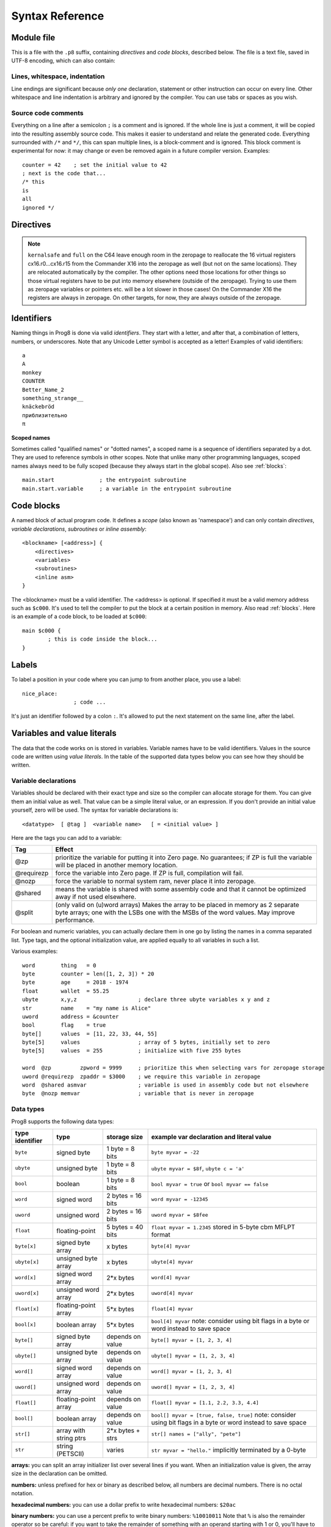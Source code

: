 .. _syntaxreference:

================
Syntax Reference
================

Module file
-----------

This is a file with the ``.p8`` suffix, containing *directives* and *code blocks*, described below.
The file is a text file, saved in UTF-8 encoding, which can also contain:

Lines, whitespace, indentation
^^^^^^^^^^^^^^^^^^^^^^^^^^^^^^

Line endings are significant because *only one* declaration, statement or other instruction can occur on every line.
Other whitespace and line indentation is arbitrary and ignored by the compiler.
You can use tabs or spaces as you wish.

Source code comments
^^^^^^^^^^^^^^^^^^^^

Everything on a line after a semicolon ``;`` is a comment and is ignored.
If the whole line is just a comment, it will be copied into the resulting assembly source code.
This makes it easier to understand and relate the generated code.
Everything surrounded with ``/*`` and ``*/``, this can span multiple lines, is a block-comment and is ignored.
This block comment is experimental for now: it may change or even be removed again in a future compiler version.
Examples::

	counter = 42    ; set the initial value to 42
	; next is the code that...
	/* this
	is
	all
	ignored */


.. _directives:

Directives
-----------

.. data:: %output <type>

	Level: module.
	Global setting, selects program output type. Default is ``prg``.

	- type ``raw`` : no header at all, just the raw machine code data
	- type ``prg`` : C64 program (with load address header)


.. data:: %launcher <type>

	Level: module.
	Global setting, selects the program launcher stub to use.
	Only relevant when using the ``prg`` output type. Defaults to ``basic``.

	- type ``basic`` : add a tiny C64 BASIC program, with a SYS statement calling into the machine code
	- type ``none`` : no launcher logic is added at all

.. data:: %zeropage <style>

    Level: module.
    Global setting, select zeropage handling style. Defaults to ``kernalsafe``.

    - style ``kernalsafe`` -- use the part of the ZP that is 'free' or only used by BASIC routines,
      and don't change anything else.  This allows full use of Kernal ROM routines (but not BASIC routines),
      including default IRQs during normal system operation.
      It's not possible to return cleanly to BASIC when the program exits. The only choice is
      to perform a system reset. (A ``system_reset`` subroutine is available in the syslib to help you do this)
    - style ``floatsafe`` -- like the previous one but also reserves the addresses that
      are required to perform floating point operations (from the BASIC Kernal). No clean exit is possible.
    - style ``basicsafe`` -- the most restricted mode; only use the handful 'free' addresses in the ZP, and don't
      touch change anything else. This allows full use of BASIC and Kernal ROM routines including default IRQs
      during normal system operation.
      When the program exits, it simply returns to the BASIC ready prompt.
    - style ``full`` -- claim the whole ZP for variables for the program, overwriting everything,
      except the few addresses mentioned above that are used by the system's IRQ routine.
      Even though the default IRQ routine is still active, it is impossible to use most BASIC and Kernal ROM routines.
      This includes many floating point operations and several utility routines that do I/O, such as ``print``.
      This option makes programs smaller and faster because even more variables can
      be stored in the ZP (which allows for more efficient assembly code).
      It's not possible to return cleanly to BASIC when the program exits. The only choice is
      to perform a system reset. (A ``system_reset`` subroutine is available in the syslib to help you do this)
    - style ``dontuse`` -- don't use *any* location in the zeropage.

.. note::
    ``kernalsafe`` and ``full`` on the C64 leave enough room in the zeropage to reallocate the
    16 virtual registers cx16.r0...cx16.r15 from the Commander X16 into the zeropage as well
    (but not on the same locations). They are relocated automatically by the compiler.
    The other options need those locations for other things so those virtual registers have
    to be put into memory elsewhere (outside of the zeropage). Trying to use them as zeropage
    variables or pointers etc. will be a lot slower in those cases!
    On the Commander X16 the registers are always in zeropage. On other targets, for now, they
    are always outside of the zeropage.

.. data:: %zpreserved <fromaddress>,<toaddress>

    Level: module.
    Global setting, can occur multiple times. It allows you to reserve or 'block' a part of the zeropage so
    that it will not be used by the compiler.

.. data:: %zpallowed <fromaddress>,<toaddress>

    Level: module.
    Global setting, can occur multiple times. It allows you to designate a part of the zeropage that
    the compiler is allowed to use (if other options don't prevent usage).


.. data:: %address <address>

	Level: module.
	Global setting, set the program's start memory address. It's usually fixed at ``$0801`` because the
	default launcher type is a CBM-BASIC program. But you have to specify this address yourself when
	you don't use a CBM-BASIC launcher.


.. data:: %import <name>

	Level: module.
	This reads and compiles the named module source file as part of your current program.
	Symbols from the imported module become available in your code,
	without a module or filename prefix.
	You can import modules one at a time, and importing a module more than once has no effect.


.. data:: %option <option> [, <option> ...]

	Level: module, block.
	Sets special compiler options.

    - ``enable_floats`` (module level) tells the compiler
      to deal with floating point numbers (by using various subroutines from the Kernal).
      Otherwise, floating point support is not enabled. Normally you don't have to use this yourself as
      importing the ``floats`` library is required anyway and that will enable it for you automatically.
    - ``no_sysinit`` (module level) which cause the resulting program to *not* include
      the system re-initialization logic of clearing the screen, resetting I/O config etc. You'll have to
      take care of that yourself. The program will just start running from whatever state the machine is in when the
      program was launched.
    - ``force_output`` (in a block) will force the block to be outputted in the final program.
      Can be useful to make sure some data is generated that would otherwise be discarded because the compiler thinks it's not referenced (such as sprite data)
    - ``align_word`` (in a block) will make the assembler align the start address of this block on a word boundary in memory (so, an even memory address).
      Warning: if you use this to align array variables in the block, these have to be initialized with a value to make them stay in the block and get aligned properly. Otherwise they'll end up at a random spot in the BSS section and the alignment doesn't apply there.
    - ``align_page`` (in a block) will make the assembler align the start address of this block on a page boundary in memory (so, the LSB of the address is 0).
      Warning: if you use this to align array variables in the block, these have to be initialized with a value to make them stay in the block and get aligned properly. Otherwise they'll end up at a random spot in the BSS section and the alignment doesn't apply there.
    - ``merge`` (in a block) will merge this block's contents into an already existing block with the same name. Useful in library scenarios. Can result in a bunch of unused symbol warnings, this depends on the import order.
    - ``splitarrays`` (block or module) makes all word-arrays in this scope lsb/msb split arrays (as if they all have the @split tag). See Arrays.
    - ``no_symbol_prefixing`` (block or module) makes the compiler *not* use symbol-prefixing when translating prog8 code into assembly.
      Only use this if you know what you're doing because it could result in invalid assembly code being generated.
      This option can be useful when writing library modules that you don't want to be exposing prefixed assembly symbols.
    - ``ignore_unused`` (block or module) suppress warnings about unused variables and subroutines. Instead, these will be silently stripped.
      This option is useful in library modules that contain many more routines beside the ones that you actually use.
    - ``verafxmuls`` (block, cx16 target only) uses Vera FX hardware word multiplication on the CommanderX16 for all word multiplications in this block. Warning: this may interfere with IRQs and other Vera operations, so use this only when you know what you're doing. It's safer to explicitly use ``verafx.muls()``.

.. data:: %encoding <encodingname>

    Overrides, in the module file it occurs in,
    the default text encoding to use for strings and characters that have no explicit encoding prefix.
    You can use one of the recognised encoding names, see :ref:`encodings`.

.. data:: %asmbinary "<filename>" [, <offset>[, <length>]]

    Level: not at module scope.
    This directive can only be used inside a block.
    The assembler itself will include the file as binary bytes at this point, prog8 will not process this at all.
    This means that the filename must be spelled exactly as it appears on your computer's file system.
    Note that this filename may differ in case compared to when you chose to load the file from disk from within the
    program code itself (for example on the C64 and X16 there's the PETSCII encoding difference).
    The file is located relative to the current working directory!
    The optional offset and length can be used to select a particular piece of the file.
    To reference the contents of the included binary data, you can put a label in your prog8 code
    just before the %asmbinary.  To find out where the included binary data ends, add another label directly after it.
    An example program for this can be found below at the description of %asminclude.


.. data:: %asminclude "<filename>"

    Level: not at module scope.
    This directive can only be used inside a block.
    The assembler will include the file as raw assembly source text at this point,
    prog8 will not process this at all. Symbols defined in the included assembly can not be referenced
    from prog8 code. However they can be referenced from other assembly code if properly prefixed.
    You can of course use a label in your prog8 code just before the %asminclude directive, and reference
    that particular label to get to (the start of) the included assembly.
    Be careful: you risk symbol redefinitions or duplications if you include a piece of
    assembly into a prog8 block that already defines symbols itself.
    The compiler first looks for the file relative to the same directory as the module containing this statement is in,
    if the file can't be found there it is searched relative to the current directory.

    .. caution::
        Avoid using single-letter symbols in included assembly code, as they could be confused with CPU registers.
        Also, note that all prog8 symbols are prefixed in assembly code, see :ref:`symbol-prefixing`.

    Here is a small example program to show how to use labels to reference the included contents from prog8 code::

        %import textio
        %zeropage basicsafe

        main {

            sub start() {
                txt.print("first three bytes of included asm:\n")
                uword included_addr = &included_asm
                txt.print_ub(@(included_addr))
                txt.spc()
                txt.print_ub(@(included_addr+1))
                txt.spc()
                txt.print_ub(@(included_addr+2))

                txt.print("\nfirst three bytes of included binary:\n")
                included_addr = &included_bin
                txt.print_ub(@(included_addr))
                txt.spc()
                txt.print_ub(@(included_addr+1))
                txt.spc()
                txt.print_ub(@(included_addr+2))
                txt.nl()
                return

        included_asm:
                %asminclude "inc.asm"

        included_bin:
                %asmbinary "inc.bin"
        end_of_included_bin:

            }
        }


.. data:: %breakpoint

    Level: not at module scope.
    Defines a debugging breakpoint at this location. See :ref:`debugging`

.. data:: %asm {{ ... }}

    Level: not at module scope.
    Declares that a piece of *assembly code* is inside the curly braces.
    This code will be copied as-is into the generated output assembly source file.
    Note that the start and end markers are both *double curly braces* to minimize the chance
    that the assembly code itself contains either of those. If it does contain a ``}}``,
    it will confuse the parser.

    If you use the correct scoping rules you can access symbols from the prog8 program from inside
    the assembly code. Sometimes you'll have to declare a variable in prog8 with `@shared` if it
    is only used in such assembly code.

    .. note::
        64tass syntax is required for the assembly code. As such, mnemonics need to be written in lowercase.

    .. caution::
        Avoid using single-letter symbols in included assembly code, as they could be confused with CPU registers.
        Also, note that all prog8 symbols are prefixed in assembly code, see :ref:`symbol-prefixing`.


Identifiers
-----------

Naming things in Prog8 is done via valid *identifiers*. They start with a letter,
and after that, a combination of letters, numbers, or underscores.
Note that any Unicode Letter symbol is accepted as a letter!
Examples of valid identifiers::

	a
	A
	monkey
	COUNTER
	Better_Name_2
	something_strange__
	knäckebröd
	приблизительно
	π

**Scoped names**

Sometimes called "qualified names" or "dotted names", a scoped name is a sequence of identifiers separated by a dot.
They are used to reference symbols in other scopes. Note that unlike many other programming languages,
scoped names always need to be fully scoped (because they always start in the global scope). Also see :ref:`blocks`::

    main.start              ; the entrypoint subroutine
    main.start.variable     ; a variable in the entrypoint subroutine


Code blocks
-----------

A named block of actual program code. It defines a *scope* (also known as 'namespace') and
can only contain *directives*, *variable declarations*, *subroutines* or *inline assembly*::

    <blockname> [<address>] {
        <directives>
        <variables>
        <subroutines>
        <inline asm>
    }

The <blockname> must be a valid identifier.
The <address> is optional. If specified it must be a valid memory address such as ``$c000``.
It's used to tell the compiler to put the block at a certain position in memory.
Also read :ref:`blocks`.  Here is an example of a code block, to be loaded at ``$c000``::

	main $c000 {
		; this is code inside the block...
	}


Labels
------

To label a position in your code where you can jump to from another place, you use a label::

	nice_place:
			; code ...

It's just an identifier followed by a colon ``:``. It's allowed to put the next statement on
the same line, after the label.


Variables and value literals
----------------------------

The data that the code works on is stored in variables. Variable names have to be valid identifiers.
Values in the source code are written using *value literals*. In the table of the supported
data types below you can see how they should be written.


Variable declarations
^^^^^^^^^^^^^^^^^^^^^

Variables should be declared with their exact type and size so the compiler can allocate storage
for them. You can give them an initial value as well. That value can be a simple literal value,
or an expression. If you don't provide an initial value yourself, zero will be used.
The syntax for variable declarations is::

	<datatype>  [ @tag ]  <variable name>   [ = <initial value> ]

Here are the tags you can add to a variable:

==========  ======
Tag         Effect
==========  ======
@zp         prioritize the variable for putting it into Zero page. No guarantees; if ZP is full the variable will be placed in another memory location.
@requirezp  force the variable into Zero page. If ZP is full, compilation will fail.
@nozp       force the variable to normal system ram, never place it into zeropage.
@shared     means the variable is shared with some assembly code and that it cannot be optimized away if not used elsewhere.
@split      (only valid on (u)word arrays) Makes the array to be placed in memory as 2 separate byte arrays; one with the LSBs one with the MSBs of the word values. May improve performance.
==========  ======


For boolean and numeric variables, you can actually declare them in one go by listing the names in a comma separated list.
Type tags, and the optional initialization value, are applied equally to all variables in such a list.

Various examples::

    word        thing   = 0
    byte        counter = len([1, 2, 3]) * 20
    byte        age     = 2018 - 1974
    float       wallet  = 55.25
    ubyte       x,y,z                   ; declare three ubyte variables x y and z
    str         name    = "my name is Alice"
    uword       address = &counter
    bool        flag    = true
    byte[]      values  = [11, 22, 33, 44, 55]
    byte[5]     values                  ; array of 5 bytes, initially set to zero
    byte[5]     values  = 255           ; initialize with five 255 bytes

    word  @zp         zpword = 9999     ; prioritize this when selecting vars for zeropage storage
    uword @requirezp  zpaddr = $3000    ; we require this variable in zeropage
    word  @shared asmvar                ; variable is used in assembly code but not elsewhere
    byte  @nozp memvar                  ; variable that is never in zeropage


Data types
^^^^^^^^^^

Prog8 supports the following data types:

===============  =======================  =================  =========================================
type identifier  type                     storage size       example var declaration and literal value
===============  =======================  =================  =========================================
``byte``         signed byte              1 byte = 8 bits    ``byte myvar = -22``
``ubyte``        unsigned byte            1 byte = 8 bits    ``ubyte myvar = $8f``,   ``ubyte c = 'a'``
``bool``         boolean                  1 byte = 8 bits    ``bool myvar = true`` or ``bool myvar == false``
``word``         signed word              2 bytes = 16 bits  ``word myvar = -12345``
``uword``        unsigned word            2 bytes = 16 bits  ``uword myvar = $8fee``
``float``        floating-point           5 bytes = 40 bits  ``float myvar = 1.2345``
                                                             stored in 5-byte cbm MFLPT format
``byte[x]``      signed byte array        x bytes            ``byte[4] myvar``
``ubyte[x]``     unsigned byte array      x bytes            ``ubyte[4] myvar``
``word[x]``      signed word array        2*x bytes          ``word[4] myvar``
``uword[x]``     unsigned word array      2*x bytes          ``uword[4] myvar``
``float[x]``     floating-point array     5*x bytes          ``float[4] myvar``
``bool[x]``      boolean array            5*x bytes          ``bool[4] myvar``  note: consider using bit flags in a byte or word instead to save space
``byte[]``       signed byte array        depends on value   ``byte[] myvar = [1, 2, 3, 4]``
``ubyte[]``      unsigned byte array      depends on value   ``ubyte[] myvar = [1, 2, 3, 4]``
``word[]``       signed word array        depends on value   ``word[] myvar = [1, 2, 3, 4]``
``uword[]``      unsigned word array      depends on value   ``uword[] myvar = [1, 2, 3, 4]``
``float[]``      floating-point array     depends on value   ``float[] myvar = [1.1, 2.2, 3.3, 4.4]``
``bool[]``       boolean array            depends on value   ``bool[] myvar = [true, false, true]``  note: consider using bit flags in a byte or word instead to save space
``str[]``        array with string ptrs   2*x bytes + strs   ``str[] names = ["ally", "pete"]``
``str``          string (PETSCII)         varies             ``str myvar = "hello."``
                                                             implicitly terminated by a 0-byte
===============  =======================  =================  =========================================

**arrays:** you can split an array initializer list over several lines if you want. When an initialization
value is given, the array size in the declaration can be omitted.

**numbers:** unless prefixed for hex or binary as described below, all numbers are decimal numbers. There is no octal notation.

**hexadecimal numbers:** you can use a dollar prefix to write hexadecimal numbers: ``$20ac``

**binary numbers:** you can use a percent prefix to write binary numbers: ``%10010011``
Note that ``%`` is also the remainder operator so be careful: if you want to take the remainder
of something with an operand starting with 1 or 0, you'll have to add a space in between.
Otherwise the parser thinks you've typed an invalid binary number.

**digit grouping:** for any number you can use underscores to group the digits to make the
number more readable. Any underscores in the number are ignored by the compiler.
For instance ``%1001_0001`` is a valid binary number and ``3_000_000.99`` is a valid floating point number.

**character values:** you can use a single character in quotes like this ``'a'`` for the PETSCII byte value of that character.


**``byte`` versus ``word`` values:**

- When an integer value ranges from 0..255 the compiler sees it as a ``ubyte``.  For -128..127 it's a ``byte``.
- When an integer value ranges from 256..65535 the compiler sees it as a ``uword``.  For -32768..32767 it's a ``word``.
- When a hex number has 3 or 4 digits, for example ``$0004``, it is seen as a ``word`` otherwise as a ``byte``.
- When a binary number has 9 to 16 digits, for example ``%1100110011``, it is seen as a ``word`` otherwise as a ``byte``.
- If the number fits in a byte but you really require it as a word value, you'll have to explicitly cast it: ``60 as uword``
  or you can use the full word hexadecimal notation ``$003c``.


Data type conversion
^^^^^^^^^^^^^^^^^^^^
Many type conversions are possible by just writing ``as <type>`` at the end of an expression,
for example ``word ww = bytevalue as word`` will convert the byte value to a signed word.


Memory mapped variables
^^^^^^^^^^^^^^^^^^^^^^^

The ``&`` (address-of operator) used in front of a data type keyword, indicates that no storage
should be allocated by the compiler. Instead, the (mandatory) value assigned to the variable
should be the *memory address* where the value is located::

    &byte BORDERCOLOR = $d020
    &ubyte[5*40]  top5screenrows = $0400        ; works for array as well


.. _pointervars:

Direct access to memory locations ('peek' and 'poke')
^^^^^^^^^^^^^^^^^^^^^^^^^^^^^^^^^^^^^^^^^^^^^^^^^^^^^
Instead of defining a memory mapped name for a specific memory location, you can also
directly access the memory. Enclose a numeric expression or literal with ``@(...)`` to do that::

    color = @($d020)  ; set the variable 'color' to the current c64 screen border color ("peek(53280)")
    @($d020) = 0      ; set the c64 screen border to black ("poke 53280,0")
    @(vic+$20) = 6    ; a dynamic expression to 'calculate' the address

The array indexing notation on a uword 'pointer variable' is syntactic sugar for such a direct memory access expression,
and the index value can be larger than a byte in this case::

    pointervar[999] = 0     ; equivalent to @(pointervar+999) = 0


Constants
^^^^^^^^^

All variables can be assigned new values unless you use the ``const`` keyword.
The initial value must be known at compile time (it must be a compile time constant expression).

Only the simple numeric types (byte, word, float) can be defined as a constant::

	const  byte  max_age = 99


Reserved names
^^^^^^^^^^^^^^

The following names are reserved, they have a special meaning::

	true  false              ; boolean values 1 and 0


.. _range-expression:

Range expression
^^^^^^^^^^^^^^^^

A special value is the *range expression* which represents a range of integer numbers or characters,
from the starting value to (and including) the ending value::

    <start>  to  <end>   [ step  <step> ]
    <start>  downto  <end>   [ step  <step> ]

You an provide a step value if you need something else than the default increment which is one (or,
in case of downto, a decrement of one).  Unlike the start and end values, the step value must be a constant.
Because a step of minus one is so common you can just use
the downto variant to avoid having to specify the step as well::

    0 to 7                   ; range of values 0, 1, 2, 3, 4, 5, 6, 7
    20 downto 10 step -3     ; range of values 20, 17, 14, 11

    aa = 5
    xx = 10
    aa to xx                 ; range of 5, 6, 7, 8, 9, 10

    byte[] array = 10 to 13  ; sets the array to [10, 11, 12, 13]

    for  i  in  0 to 127  {
        ; i loops 0, 1, 2, ... 127
    }


Range expressions are most often used in for loops, but can be also be used to create array initialization values::

	byte[] array = 100 to 199     ; initialize array with [100, 101, ..., 198, 199]


Array indexing
^^^^^^^^^^^^^^

Strings and arrays are a sequence of values. You can access the individual values by indexing.
Negative index means counted from the end of the array rather than the beginning, where -1 means
the last element in the array, -2 the second-to-last, etc. (Python uses this same scheme)
Use brackets to index into an array:  ``arrayvar[x]`` ::

    array[2]        ; the third byte in the array (index is 0-based)
    string[4]       ; the fifth character (=byte) in the string
    array[-2]       ; the second-to-last element

Note: you can also use array indexing on a 'pointer variable', which is basically an uword variable
containing a memory address. Currently this is equivalent to directly referencing the bytes in
memory at the given index (and allows index values of word size). See :ref:`pointervars`

.. _encodings:

String
^^^^^^
A string literal can occur with or without an encoding prefix (encoding followed by ':' followed by the string itself).
When this is omitted, the string is stored in the machine's default character encoding (which is PETSCII on the CBM machines).
You can choose to store the string in other encodings such as ``sc`` (screencodes) or ``iso`` (iso-8859-15).
String length is limited to 255 characters.
Here are examples of the various encodings:

    - ``"hello"``   a string translated into the default character encoding (PETSCII on the CBM machines)
    - ``petscii:"hello"``            string in CBM PETSCII encoding
    - ``sc:"my name is Alice"``      string in CBM screencode encoding
    - ``iso:"Ich heiße François"``   string in iso-8859-15 encoding (Latin)
    - ``iso5:"Хозяин и Работник"``   string in iso-8859-5 encoding (Cyrillic)
    - ``iso16:"zażółć gęślą jaźń"``  string in iso-8859-16 encoding (Eastern Europe)
    - ``atascii:"I am Atari!"``      string in "atascii" encoding (Atari 8-bit)
    - ``cp437:"≈ IBM Pc ≈ ♂♀♪☺¶"``  string in "cp437" encoding (IBM PC codepage 437)


There are several escape sequences available to put special characters into your string value:

- ``\\`` - the backslash itself, has to be escaped because it is the escape symbol by itself
- ``\n`` - newline character (move cursor down and to beginning of next line)
- ``\r`` - carriage return character (more or less the same as newline if printing to the screen)
- ``\"`` - quote character (otherwise it would terminate the string)
- ``\'`` - apostrophe character (has to be escaped in character literals, is okay inside a string)
- ``\uHHHH`` - a unicode codepoint \u0000 - \uffff (16-bit hexadecimal)
- ``\xHH`` - 8-bit hex value that will be copied verbatim *without encoding*

- String literals can contain many symbols directly if they have a PETSCII equivalent, such as "♠♥♣♦π▚●○╳".
  Characters like ^, _, \\, {, } and | (that have no direct PETSCII counterpart) are still accepted and converted to the closest PETSCII equivalents. (Make sure you save the source file in UTF-8 encoding if you use this.)


Operators
---------

arithmetic: ``+``  ``-``  ``*``  ``/``  ``%``
    ``+``, ``-``, ``*``, ``/`` are the familiar arithmetic operations.
    ``/`` is division (will result in integer division when using on integer operands, and a floating point division when at least one of the operands is a float)
    ``%`` is the remainder operator: ``25 % 7`` is 4.  Be careful: without a space after the %, it will be parsed as a binary number.
    So ``25 %10`` will be parsed as the number 25 followed by the binary number 2, which is a syntax error.
    Note that remainder is only supported on integer operands (not floats).

bitwise arithmetic: ``&``  ``|``  ``^``  ``~``  ``<<``  ``>>``
    ``&`` is bitwise and, ``|`` is bitwise or, ``^`` is bitwise xor, ``~`` is bitwise invert (this one is an unary operator)
    ``<<`` is bitwise left shift and ``>>`` is bitwise right shift (both will not change the datatype of the value)

assignment: ``=``
    Sets the target on the LHS (left hand side) of the operator to the value of the expression on the RHS (right hand side).
    Note that an assignment sometimes is not possible or supported.
    It's possible to chain assignments like ``x = y = z = 42`` as a shorthand for the three assignments with the same value.

augmented assignment: ``+=``  ``-=``  ``*=``  ``/=``  ``&=``  ``|=``  ``^=``  ``<<=``  ``>>=``
    This is syntactic sugar; ``aa += xx`` is equivalent to ``aa = aa + xx``

postfix increment and decrement: ``++``  ``--``
    Syntactic sugar: ``aa++`` is equivalent to ``aa += 1``, and ``aa--`` is equivalent to ``aa -= 1``.
    Because these operations are so common, and often used in other languages, we have these short forms.
    *Notes:* unlike some other languages, they are *not* expressions in prog8, but statements. You cannot
    increment or decrement something inside an expression like, for example, ``x = value[aa++]`` is invalid.
    Also because of this, there is no *prefix* increment and decrement.

comparison: ``==``  ``!=``  ``<``  ``>``  ``<=``  ``>=``
    Equality, Inequality, Less-than, Greater-than, Less-or-Equal-than, Greater-or-Equal-than comparisons.
    The result is a boolean, true or false.

logical:  ``not``  ``and``  ``or``  ``xor``
	These operators are the usual logical operations that are part of a logical expression to reason
	about truths (boolean values). The result of such an expression is a boolean, true or false.
	Prog8 applies short-circuit aka McCarthy evaluation for ``and`` and ``or``.

range creation:  ``to``, ``downto``
    Creates a range of values from the LHS value to the RHS value, inclusive.
    These are mainly used in for loops to set the loop range.
    See :ref:`range-expression` for details.

containment check:  ``in``
    Tests if a value is present in a list of values, which can be a string, or an array, or a range expression.
    The result is a simple boolean true or false.
    Consider using this instead of chaining multiple value tests with ``or``, because the
    containment check is more efficient.
    Checking N in a range from x to y, is identical to x<=N and N<=y; the actual range of values is never created.
    Examples::

        ubyte cc
        if cc in [' ', '@', 0] {
            txt.print("cc is one of the values")
        }

        if cc in 10 to 20 {
            txt.print("10 <= cc and cc <=20")
        }

        str email_address = "name@test.com"
        if '@' in email_address {
            txt.print("email address seems ok")
        }


address of:  ``&``
    This is a prefix operator that can be applied to a string or array variable or literal value.
    It results in the memory address (UWORD) of that string or array in memory:  ``uword a = &stringvar``
    Sometimes the compiler silently inserts this operator to make it easier for instance
    to pass strings or arrays as subroutine call arguments.
    This operator can also be used as a prefix to a variable's data type keyword to indicate that
    it is a memory mapped variable (for instance: ``&ubyte screencolor = $d021``)

precedence grouping in expressions, or subroutine parameter list:  ``(`` *expression* ``)``
	Parentheses are used to group parts of an expression to change the order of evaluation.
	(the subexpression inside the parentheses will be evaluated first):
	``(4 + 8) * 2`` is 24 instead of 20.

	Parentheses are also used in a subroutine call, they follow the name of the subroutine and contain
	the list of arguments to pass to the subroutine:   ``big_function(1, 99)``


Subroutine / function calls
---------------------------

You call a subroutine like this::

        [ void / result = ] subroutinename_or_address ( [argument...] )

        ; example:
        resultvariable = subroutine(arg1, arg2, arg3)
        void noresultvaluesub(arg)


Arguments are separated by commas. The argument list can also be empty if the subroutine
takes no parameters.  If the subroutine returns a value, usually you assign it to a variable.
If you're not interested in the return value, prefix the function call with the ``void`` keyword.
Otherwise the compiler will warn you about discarding the result of the call.

.. _multiassign:

Multiple return values
^^^^^^^^^^^^^^^^^^^^^^
Normal subroutines can only return zero or one return values.
However, the special ``asmsub`` routines (implemented in assembly code) or ``romsub`` routines
(referencing an external routine in ROM or elsewhere in memory) can return more than one return value.
For example a status in the carry bit and a number in A, or a 16-bit value in A/Y registers and some more values in R0 and R1.
In all of these cases, you have to "multi assign" all return values of the subroutine call to something.
You simply write the assignment targets as a comma separated list,
where the element's order corresponds to the order of the return values declared in the subroutine's signature.
So for instance::

    bool   flag
    ubyte  bytevar
    uword  wordvar

    wordvar, flag, bytevar = multisub()        ; call and assign the three result values

    asmsub multisub() -> uword @AY, bool @Pc, ubyte @X { ... }

.. sidebar:: Using just one of the values

    Sometimes it is easier to just have a single return value in the subroutine's signagure (even though it
    actually may return multiple values): this avoids having to put ``void`` for all other values.
    It also allows it to be called in expressions such as if-statements again.
    Examples of these second 'convenience' definition are library routines such as ``cbm.STOP2`` and ``cbm.GETIN2``,
    that only return a single value where the "official" versions ``STOP`` and ``GETIN`` always return multiple values.

**Skipping values:** Instead of using ``void`` to ignore the result of a subroutine call altogether,
you can also use it as a placeholder name in a multi-assignment. This skips assignment of the return value in that place.
One of the cases where this is useful, is with boolean values returned in status flags such as the carry flag.
Storing that flag as a boolean in a variable first, and then possibly adding an ``if flag...`` statement afterwards, is a lot less
efficient than just keeping the flag as-is and using a conditional branch such as ``if_cs`` to do something with it.
So in the case above that could be::

    wordvar, void, bytevar = multisub()
    if_cs
        something()

Notice that a call to a subroutine that returns multiple values cannot be used inside an expression,
because expression terms always need to be a single value. You'll have to use a separate multi-assignment
first and then use the result of that in the expression. However, also read the sidebar about a possible alternative.


Subroutine definitions
----------------------

The syntax is::

        sub   <identifier>  ( [parameters] )  [ -> returntype ]  {
                ... statements ...
        }

        ; example:
        sub  triple_something (word amount) -> word  {
        	return  X * 3
        }

The parameters is a (possibly empty) comma separated list of "<datatype> <parametername>" pairs specifying the input parameters.
The return type has to be specified if the subroutine returns a value.


Assembly /  ROM subroutines
^^^^^^^^^^^^^^^^^^^^^^^^^^^

External subroutines implemented in ROM (or elsewhere in memory) are usually defined by compiler library files, with the following syntax::

    romsub $FFD5 = LOAD(ubyte verify @ A, uword address @ XY) -> clobbers() -> bool @Pc, ubyte @ A, ubyte @ X, ubyte @ Y

This defines the ``LOAD`` subroutine at memory address $FFD5, taking arguments in all three registers A, X and Y,
and returning stuff in several registers as well. The ``clobbers`` clause is used to signify to the compiler
what CPU registers are clobbered by the call instead of being unchanged or returning a meaningful result value.

User-written subroutines in the program source code itself, implemented purely in assembly and which have an assembly calling convention (i.e.
the parameters are strictly passed via cpu registers), are defined with ``asmsub`` like this::

    asmsub  clear_screenchars (ubyte char @ A) clobbers(Y)  {
        %asm {{
            ldy  #0
    _loop   sta  cbm.Screen,y
            sta  cbm.Screen+$0100,y
            sta  cbm.Screen+$0200,y
            sta  cbm.Screen+$02e8,y
            iny
            bne  _loop
            rts
            }}
    }

the statement body of such a subroutine should consist of just an inline assembly block.

The ``@ <register>`` part is required for rom and assembly-subroutines, as it specifies for the compiler
what cpu registers should take the routine's arguments.  You can use the regular set of registers
(A, X, Y), special 16-bit register pairs to take word values (AX, AY and XY) and even a processor status
flag such as Carry (Pc).

It is not possible to use floating point arguments or return values in an asmsub.

.. note::
    Asmsubs can also be tagged as ``inline asmsub`` to make trivial pieces of assembly inserted
    directly instead of a call to them. Note that it is literal copy-paste of code that is done,
    so make sure the assembly is actually written to behave like such - which probably means you
    don't want a ``rts`` or ``jmp`` or ``bra`` in it!

.. note::
    The 'virtual' 16-bit registers from the Commander X16 can also be specified as ``R0`` .. ``R15`` .
    This means you don't have to set them up manually before calling a subroutine that takes
    one or more parameters in those 'registers'. You can just list the arguments directly.
    *This also works on the Commodore 64!*  (however they are not as efficient there because they're not in zeropage)
    In prog8 and assembly code these 'registers' are directly accessible too via
    ``cx16.r0`` .. ``cx16.r15``  (these are memory mapped uword values),
    ``cx16.r0s`` .. ``cx16.r15s``  (these are memory mapped word values),
    and ``L`` / ``H`` variants are also available to directly access the low and high bytes of these.


Expressions
-----------

Expressions calculate a value and can be used almost everywhere a value is expected.
They consist of values, variables, operators, function calls, type casts, direct memory reads,
and can be combined into other expressions.
Long expressions can be split over multiple lines by inserting a line break before or after an operator::

    num_hours * 3600
     + num_minutes * 60
     + num_seconds


Loops
-----

for loop
^^^^^^^^

The loop variable must be a byte or word variable, and it must be defined separately first.
The expression that you loop over can be anything that supports iteration (such as ranges like ``0 to 100``,
array variables and strings) *except* floating-point arrays (because a floating-point loop variable is not supported).
Remember that a step value in a range must be a constant value.

You can use a single statement, or a statement block like in the example below::

    for <loopvar>  in  <expression>  [ step <amount> ]   {
        ; do something...
        break       ; break out of the loop
        continue    ; immediately next iteration
    }

For example, this is a for loop using a byte variable ``i``, defined before, to loop over a certain range of numbers::

    ubyte i

    ...

    for i in 20 to 155 {
        ; do something
    }

To loop over a decreasing or descending range, use the ``downto`` keyword::

    ubyte i
     
    ...
     
    for i in 155 downto 20 {        ; 155, 154, 153, ..., 20
        ; do something
    }

Similarly, a descending range may be specified by using ``to`` in combination with a ``step`` that is ``< 0``::

    ubyte i
     
    ...
     
    for i in 155 to 20 step -1 {    ; 155, 154, 153, ..., 20
        ; do something
    }

The following example is a loop over the values of the array ``fibonacci_numbers``::

    uword[] fibonacci_numbers = [0, 1, 1, 2, 3, 5, 8, 13, 21, 34, 55, 89, 144, 233, 377, 610, 987, 1597, 2584, 4181]

    uword number
    for number in fibonacci_numbers {
        ; do something with number...
        break       ; break out of the loop early
    }

See :ref:`range-expression` for all of the details.

while loop
^^^^^^^^^^

As long as the condition is true (1), repeat the given statement(s).
You can use a single statement, or a statement block like in the example below::

	while  <condition>  {
		; do something...
		break		; break out of the loop
		continue    ; immediately next iteration
	}


do-until loop
^^^^^^^^^^^^^

Until the given condition is true (1), repeat the given statement(s).
You can use a single statement, or a statement block like in the example below::

	do  {
		; do something...
		break		; break out of the loop
		continue    ; immediately next iteration
	} until  <condition>


repeat loop
^^^^^^^^^^^

When you're only interested in repeating something a given number of times.
It's a short hand for a for loop without an explicit loop variable::

    repeat 15 {
        ; do something...
        break		; you can break out of the loop
        continue    ; immediately next iteration
    }

If you omit the iteration count, it simply loops forever.
You can still ``break`` out of such a loop if you want though.


unroll loop
^^^^^^^^^^^

Like a repeat loop, but trades memory for speed by not generating the code
for the counter. Instead it duplicates the code inside the loop on the spot for
the given number of iterations. This means that only a constant number of iterations can be specified.
Also, only simple statements such as assignments and function calls can be inside the loop::

    unroll 80 {
        cx16.VERA_DATA0 = 255
    }

A `break` or `continue` statement cannot occur in an unroll loop, as there is no actual loop to break out of.


Conditional Execution and Jumps
-------------------------------

Unconditional jump: goto
^^^^^^^^^^^^^^^^^^^^^^^^

To jump to another part of the program, you use a ``goto`` statement with an address or the name
of a label or subroutine. Referencing labels or subroutines outside of their defined scope requires
using qualified "dotted names"::

    goto  $c000           ; address
    goto  name            ; label or subroutine
    goto  main.mysub.name ; qualified dotted name; see, "Blocks, Scopes, and accessing Symbols"

    uword address = $4000
    goto  address         ; jump via address variable

Notice that this is a valid way to end a subroutine (you can either ``return`` from it, or jump
to another piece of code that eventually returns).

If you jump to an address variable (uword), it is doing an 'indirect' jump: the jump will be done
to the address that's currently in the variable.


if statements
^^^^^^^^^^^^^

With the 'if' / 'else' statement you can execute code depending on the value of a condition::

	if  <expression>  <statements>  [else  <statements> ]

If  <statements> is just a single statement, for instance just a ``goto`` or a single assignment,
it's possible to just write the statement without any curly braces.
However if <statements> is a block of multiple statements, you'll have to enclose it in curly braces::

	if  <expression> {
		<statements>
	} else if <expression> {
		<statements>
	} else {
		<statements>
	}


**Special status register branch form:**

There is a special form of the if-statement that immediately translates into one of the 6502's branching instructions.
It is almost the same as the regular if-statement but it lacks a conditional expression part, because the if-statement
itself defines on what status register bit it should branch on::

	if_XX  <statements>  [else  <statements> ]

where <statements> can be just a single statement or a block again::

	if_XX {
		<statements>
	} else {
	  	<alternative statements>
	}

The XX corresponds to one of the processor's branching instructions, so the possibilities are:
``if_cs``, ``if_cc``, ``if_eq``, ``if_ne``, ``if_pl``, ``if_mi``, ``if_vs`` and ``if_vc``.
It can also be one of the four aliases that are easier to read: ``if_z``, ``if_nz``, ``if_pos`` and ``if_neg``.

.. caution::
    These special ``if_XX`` branching statements are only useful in certain specific situations where you are *certain*
    that the status register (still) contains the correct status bits.
    This is not always the case after a function call or other operations!
    If in doubt, check the generated assembly code!


when statement ('jump table')
^^^^^^^^^^^^^^^^^^^^^^^^^^^^^
The structure of a when statement is like this::

    when <expression> {
        <value(s)> -> <statement(s)>
        <value(s)> -> <statement(s)>
        ...
        [ else -> <statement(s)> ]
    }

The when-*value* can be any expression but the choice values have to evaluate to
compile-time constant integers (bytes or words).
The else part is optional.
Choices can result in a single statement or a block of  multiple statements in which
case you have to use { } to enclose them::

    when value {
        4 -> txt.print("four")
        5 -> txt.print("five")
        10,20,30 -> {
            txt.print("ten or twenty or thirty")
        }
        else -> txt.print("don't know")
    }

